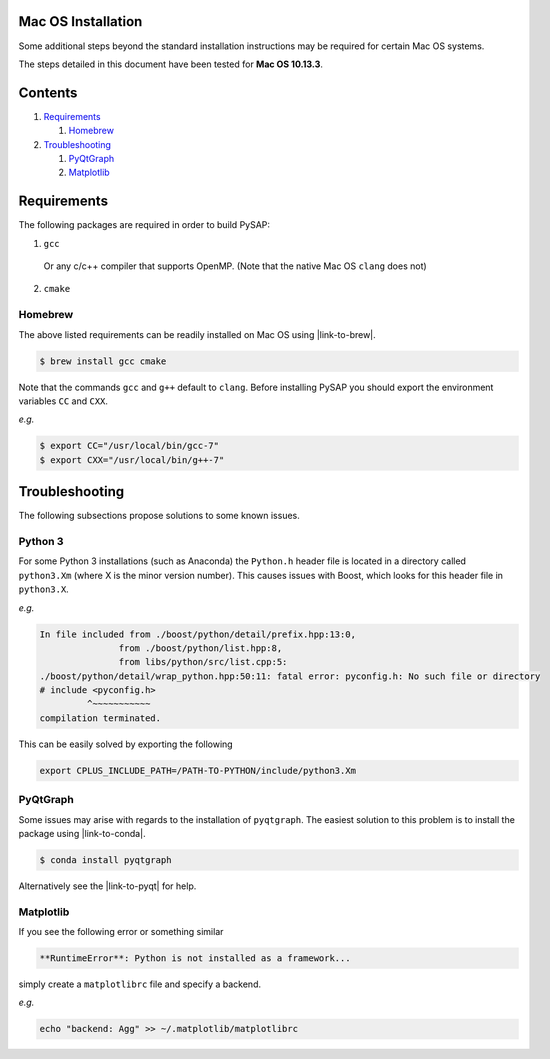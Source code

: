 Mac OS Installation
===================

Some additional steps beyond the standard installation instructions may be
required for certain Mac OS systems.

The steps detailed in this document have been tested for **Mac OS 10.13.3**.


Contents
========

1. `Requirements`_

   1. `Homebrew`_

2. `Troubleshooting`_

   1. `PyQtGraph`_
   2. `Matplotlib`_

Requirements
============

The following packages are required in order to build PySAP:

1. ``gcc``

  Or any c/c++ compiler that supports OpenMP. (Note that the native Mac
  OS ``clang`` does not)

2. ``cmake``

Homebrew
--------

The above listed requirements can be readily installed on Mac OS using |link-to-brew|.

.. |link-to-brew| raw:: html

  <a href="https://brew.sh/"
  target="_blank">Homebrew</a>

.. code-block:: bash

  $ brew install gcc cmake

Note that the commands ``gcc`` and ``g++`` default to ``clang``. Before
installing PySAP you should export the environment variables ``CC`` and ``CXX``.

*e.g.*

.. code-block:: bash

  $ export CC="/usr/local/bin/gcc-7"
  $ export CXX="/usr/local/bin/g++-7"

Troubleshooting
===============

The following subsections propose solutions to some known issues.

Python 3
--------

For some Python 3 installations (such as Anaconda) the ``Python.h`` header file is
located in a directory called ``python3.Xm`` (where X is the minor version number).
This causes issues with Boost, which looks for this header file in ``python3.X``.

*e.g.*

.. code-block:: bash

  In file included from ./boost/python/detail/prefix.hpp:13:0,
                 from ./boost/python/list.hpp:8,
                 from libs/python/src/list.cpp:5:
  ./boost/python/detail/wrap_python.hpp:50:11: fatal error: pyconfig.h: No such file or directory
  # include <pyconfig.h>
           ^~~~~~~~~~~~
  compilation terminated.

This can be easily solved by exporting the following

.. code-block:: bash

  export CPLUS_INCLUDE_PATH=/PATH-TO-PYTHON/include/python3.Xm


PyQtGraph
---------

Some issues may arise with regards to the installation of ``pyqtgraph``. The
easiest solution to this problem is to install the package using |link-to-conda|.

.. |link-to-conda| raw:: html

  <a href="https://conda.io/docs/"
  target="_blank">Anaconda</a>

.. code-block:: bash

  $ conda install pyqtgraph

Alternatively see the |link-to-pyqt| for help.

.. |link-to-pyqt| raw:: html

  <a href="http://www.pyqtgraph.org/"
  target="_blank">PyQtGraph homepage</a>

Matplotlib
----------

If you see the following error or something similar

.. code-block:: bash

  **RuntimeError**: Python is not installed as a framework...

simply create a ``matplotlibrc`` file and specify a backend.

*e.g.*

.. code-block:: bash

  echo "backend: Agg" >> ~/.matplotlib/matplotlibrc
